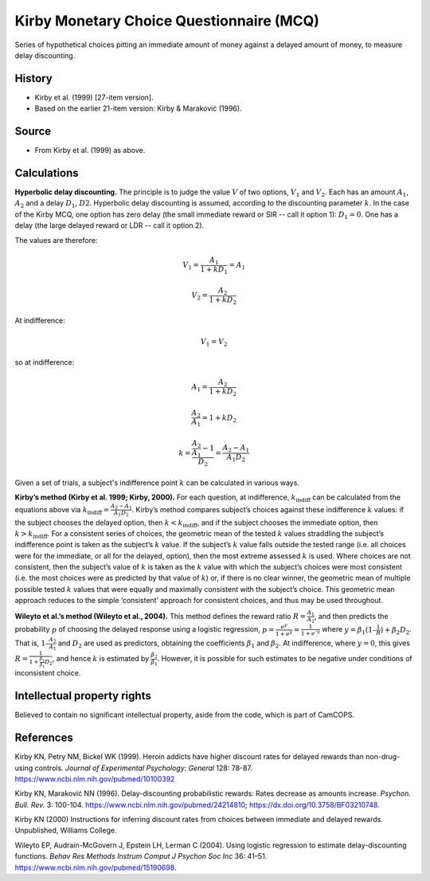 ..  docs/source/tasks/kirby.rst

..  Copyright (C) 2012-2019 Rudolf Cardinal (rudolf@pobox.com).
    .
    This file is part of CamCOPS.
    .
    CamCOPS is free software: you can redistribute it and/or modify
    it under the terms of the GNU General Public License as published by
    the Free Software Foundation, either version 3 of the License, or
    (at your option) any later version.
    .
    CamCOPS is distributed in the hope that it will be useful,
    but WITHOUT ANY WARRANTY; without even the implied warranty of
    MERCHANTABILITY or FITNESS FOR A PARTICULAR PURPOSE. See the
    GNU General Public License for more details.
    .
    You should have received a copy of the GNU General Public License
    along with CamCOPS. If not, see <http://www.gnu.org/licenses/>.

.. _kirby_mcq:

Kirby Monetary Choice Questionnaire (MCQ)
-----------------------------------------

Series of hypothetical choices pitting an immediate amount of money against a
delayed amount of money, to measure delay discounting.


History
~~~~~~~

- Kirby et al. (1999) [27-item version].

- Based on the earlier 21-item version: Kirby & Maraković (1996).

Source
~~~~~~

- From Kirby et al. (1999) as above.


Calculations
~~~~~~~~~~~~

.. math markup: see ftp://ftp.ams.org/ams/doc/amsmath/short-math-guide.pdf

**Hyperbolic delay discounting.** The principle is to judge the value :math:`V`
of two options, :math:`V_1` and :math:`V_2`. Each has an amount :math:`A_1`,
:math:`A_2` and a delay :math:`D_1`, :math:`D2`. Hyperbolic delay discounting
is assumed, according to the discounting parameter :math:`k`. In the case of
the Kirby MCQ, one option has zero delay (the small immediate reward or SIR --
call it option 1): :math:`D_1 = 0`. One has a delay (the large delayed reward
or LDR -- call it option 2).

The values are therefore:

.. math::

    V_1 = \frac{A_1}{1 + k D_1} = A_1

    V_2 = \frac{A_2}{1 + k D_2}

At indifference:

.. math::

    V_1 = V_2

so at indifference:

.. math::

    A_1 = \frac{A_2}{1 + k D_2}

    \frac{A_2}{A_1} = 1 + k D_2

    k = \frac{\frac{A_2}{A_1} - 1}{D_2} = \frac{A_2 - A_1}{A_1 D_2}

Given a set of trials, a subject's indifference point :math:`k` can be
calculated in various ways.

**Kirby’s method (Kirby et al. 1999; Kirby, 2000).** For each question, at
indifference, :math:`k_{\text{indiff}}` can be calculated from the equations
above via :math:`k_{\text{indiff}} = \frac{A_2 - A_1}{A_1 D_2}`. Kirby’s method
compares subject’s choices against these indifference :math:`k` values: if the
subject chooses the delayed option, then :math:`k < k_{\text{indiff}}`, and if
the subject chooses the immediate option, then :math:`k > k_{\text{indiff}}`.
For a consistent series of choices, the geometric mean of the tested :math:`k`
values straddling the subject’s indifference point is taken as the subject’s
:math:`k` value. If the subject’s :math:`k` value falls outside the tested
range (i.e. all choices were for the immediate, or all for the delayed,
option), then the most extreme assessed :math:`k` is used. Where choices are
not consistent, then the subject’s value of :math:`k` is taken as the :math:`k`
value with which the subject’s choices were most consistent (i.e. the most
choices were as predicted by that value of :math:`k`) or, if there is no clear
winner, the geometric mean of multiple possible tested :math:`k` values that
were equally and maximally consistent with the subject’s choice. This geometric
mean approach reduces to the simple ‘consistent’ approach for consistent
choices, and thus may be used throughout.

**Wileyto et al.’s method (Wileyto et al., 2004).** This method defines the
reward ratio :math:`R = \frac{A_1}{A_2}`, and then predicts the probability
:math:`p` of choosing the delayed response using a logistic regression,
:math:`p = \frac{e^y}{1 + e^y} = \frac{1}{1 + e^{–y}}` where :math:`y =
\beta_1(1 – \frac{1}{R}) + \beta_2 D_2`. That is, :math:`1 – \frac{A_2}{A_1}`
and :math:`D_2` are used as predictors, obtaining the coefficients
:math:`\beta_1` and :math:`\beta_2`. At indifference, where :math:`y = 0`, this
gives :math:`R = \frac{1}{1 + \frac{\beta_2}{\beta_1} D_2}`, and hence :math:`k`
is estimated by :math:`\frac{\beta_2}{\beta_1}`. However, it is possible for
such estimates to be negative under conditions of inconsistent choice.

.. todo:: Reference RNC new method when published.


Intellectual property rights
~~~~~~~~~~~~~~~~~~~~~~~~~~~~

Believed to contain no significant intellectual property, aside from the code,
which is part of CamCOPS.


References
~~~~~~~~~~

Kirby KN, Petry NM, Bickel WK (1999).
Heroin addicts have higher discount rates for delayed rewards than
non-drug-using controls.
*Journal of Experimental Psychology: General* 128: 78-87.
https://www.ncbi.nlm.nih.gov/pubmed/10100392

Kirby KN, Maraković NN (1996).
Delay-discounting probabilistic rewards: Rates decrease as amounts increase.
*Psychon. Bull. Rev.* 3: 100-104.
https://www.ncbi.nlm.nih.gov/pubmed/24214810;
https://dx.doi.org/10.3758/BF03210748.

Kirby KN (2000) Instructions for inferring discount rates from choices between
immediate and delayed rewards. Unpublished, Williams College.

Wileyto EP, Audrain-McGovern J, Epstein LH, Lerman C (2004).
Using logistic regression to estimate delay-discounting functions.
*Behav Res Methods Instrum Comput J Psychon Soc Inc* 36: 41–51.
https://www.ncbi.nlm.nih.gov/pubmed/15190698.
